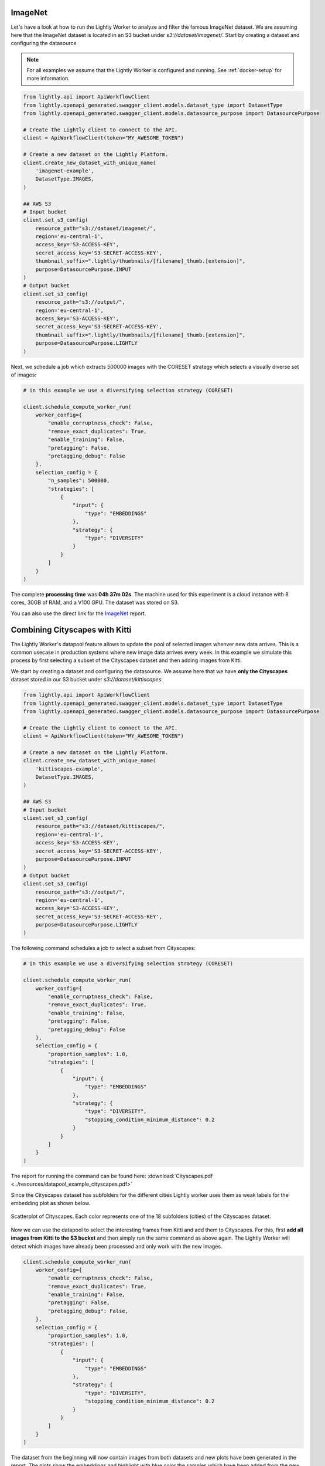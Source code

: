 ImageNet
========

Let's have a look at how to run the Lightly Worker to analyze and filter the famous
ImageNet dataset. We are assuming here that the ImageNet dataset is located in an S3
bucket under `s3://dataset/imagenet/`. Start by creating a dataset and configuring the datasource

.. note:: For all examples we assume that the Lightly Worker is configured and running. See :ref:`docker-setup` for more information.


.. code-block:: python

  from lightly.api import ApiWorkflowClient
  from lightly.openapi_generated.swagger_client.models.dataset_type import DatasetType
  from lightly.openapi_generated.swagger_client.models.datasource_purpose import DatasourcePurpose

  # Create the Lightly client to connect to the API.
  client = ApiWorkflowClient(token="MY_AWESOME_TOKEN")

  # Create a new dataset on the Lightly Platform.
  client.create_new_dataset_with_unique_name(
      'imagenet-example',
      DatasetType.IMAGES,
  )

  ## AWS S3
  # Input bucket
  client.set_s3_config(
      resource_path="s3://dataset/imagenet/",
      region='eu-central-1',
      access_key='S3-ACCESS-KEY',
      secret_access_key='S3-SECRET-ACCESS-KEY',
      thumbnail_suffix=".lightly/thumbnails/[filename]_thumb.[extension]",
      purpose=DatasourcePurpose.INPUT
  )
  # Output bucket
  client.set_s3_config(
      resource_path="s3://output/",
      region='eu-central-1',
      access_key='S3-ACCESS-KEY',
      secret_access_key='S3-SECRET-ACCESS-KEY',
      thumbnail_suffix=".lightly/thumbnails/[filename]_thumb.[extension]",
      purpose=DatasourcePurpose.LIGHTLY
  )



Next, we schedule a job which extracts 500000 images with the CORESET strategy which
selects a visually diverse set of images:


.. code-block:: python

    # in this example we use a diversifying selection strategy (CORESET)

    client.schedule_compute_worker_run(
        worker_config={
            "enable_corruptness_check": False,
            "remove_exact_duplicates": True,
            "enable_training": False,
            "pretagging": False,
            "pretagging_debug": False
        },
        selection_config = {
            "n_samples": 500000,
            "strategies": [
                {
                    "input": {
                        "type": "EMBEDDINGS"
                    },
                    "strategy": {
                        "type": "DIVERSITY"
                    }
                }
            ]
        }
    )


The complete **processing time** was **04h 37m 02s**. The machine used for this experiment is a cloud instance with
8 cores, 30GB of RAM, and a V100 GPU. The dataset was stored on S3.

You can also use the direct link for the
`ImageNet <https://uploads-ssl.webflow.com/5f7ac1d59a6fc13a7ce87963/5facf14359b56365e817a773_report_imagenet_500k.pdf>`_ report.



Combining Cityscapes with Kitti
================================

The Lightly Worker's datapool feature allows to update the pool of selected images
whenver new data arrives. This is a common usecase in production systems where new
image data arrives every week. In this example we simulate this process by first
selecting a subset of the Cityscapes dataset and then adding images from Kitti.


We start by creating a dataset and configuring the datasource. We assume here that we
have **only the Cityscapes** dataset stored in our S3 bucket under `s3://dataset/kittiscapes`:

.. code-block:: python

  from lightly.api import ApiWorkflowClient
  from lightly.openapi_generated.swagger_client.models.dataset_type import DatasetType
  from lightly.openapi_generated.swagger_client.models.datasource_purpose import DatasourcePurpose

  # Create the Lightly client to connect to the API.
  client = ApiWorkflowClient(token="MY_AWESOME_TOKEN")

  # Create a new dataset on the Lightly Platform.
  client.create_new_dataset_with_unique_name(
      'kittiscapes-example',
      DatasetType.IMAGES,
  )

  ## AWS S3
  # Input bucket
  client.set_s3_config(
      resource_path="s3://dataset/kittiscapes/",
      region='eu-central-1',
      access_key='S3-ACCESS-KEY',
      secret_access_key='S3-SECRET-ACCESS-KEY',
      purpose=DatasourcePurpose.INPUT
  )
  # Output bucket
  client.set_s3_config(
      resource_path="s3://output/",
      region='eu-central-1',
      access_key='S3-ACCESS-KEY',
      secret_access_key='S3-SECRET-ACCESS-KEY',
      purpose=DatasourcePurpose.LIGHTLY
  )

The following command schedules a job to select a subset from Cityscapes:

.. code-block:: python

    # in this example we use a diversifying selection strategy (CORESET)

    client.schedule_compute_worker_run(
        worker_config={
            "enable_corruptness_check": False,
            "remove_exact_duplicates": True,
            "enable_training": False,
            "pretagging": False,
            "pretagging_debug": False
        },
        selection_config = {
            "proportion_samples": 1.0,
            "strategies": [
                {
                    "input": {
                        "type": "EMBEDDINGS"
                    },
                    "strategy": {
                        "type": "DIVERSITY",
                        "stopping_condition_minimum_distance": 0.2
                    }
                }
            ]
        }
    )


The report for running the command can be found here:
:download:`Cityscapes.pdf <../resources/datapool_example_cityscapes.pdf>` 

Since the Cityscapes dataset has subfolders for the different cities Lightly
worker uses them as weak labels for the embedding plot as shown below.

.. figure:: ../resources/cityscapes_scatter_umap_k_15_no_overlay.png
    :align: center
    :alt: some alt text

    Scatterplot of Cityscapes. Each color represents one of the 18 
    subfolders (cities) of the Cityscapes dataset.


Now we can use the datapool to select the interesting
frames from Kitti and add them to Cityscapes. For this, first **add all images
from Kitti to the S3 bucket** and then simply run the same command as above again.
The Lightly Worker will detect which images have already been processed and only work with
the new images.


.. code-block:: python

    client.schedule_compute_worker_run(
        worker_config={
            "enable_corruptness_check": False,
            "remove_exact_duplicates": True,
            "enable_training": False,
            "pretagging": False,
            "pretagging_debug": False,
        },
        selection_config = {
            "proportion_samples": 1.0,
            "strategies": [
                {
                    "input": {
                        "type": "EMBEDDINGS"
                    },
                    "strategy": {
                        "type": "DIVERSITY",
                        "stopping_condition_minimum_distance": 0.2
                    }
                }
            ]
        }
    )


The dataset from the beginning will now contain images from both datasets and 
new plots have been generated in the report. The plots show
the embeddings and highlight with blue color the samples which have been added
from the new dataset. In our experiment, we see that Lightly Worker added several 
new samples outside of the previous embedding distribution. This is great, since it
shows that Cityscapes and Kitti have different data and we can combine the two datasets.


.. figure:: ../resources/datapool_umap_scatter_before_threshold_0.2.png
    :align: center
    :alt: An example of the newly selected examples when we use 
          stopping_condition.min_distance=0.2

    An example of the newly selected examples when we use 
    stopping_condition.min_distance=0.2. 7089 samples from Kitti have been added
    to our existing datapool.

.. figure:: ../resources/datapool_umap_scatter_before_threshold_0.05.png
    :align: center
    :alt: An example of the newly selected examples when we use 
          stopping_condition.min_distance=0.05

    An example of the newly selected examples when we use 
    stopping_condition.min_distance=0.05. 3598 samples from Kitti have been added
    to our existing datapool.


The report for running the command can be found here:
:download:`kitti_with_min_distance=0.2.pdf <../resources/datapool_example_kitti_threshold_0.2.pdf>` 

And the report for stopping condition mininum distance of 0.05:
:download:`kitti_with_min_distance=0.05.pdf <../resources/datapool_example_kitti_threshold_0.05.pdf>` 